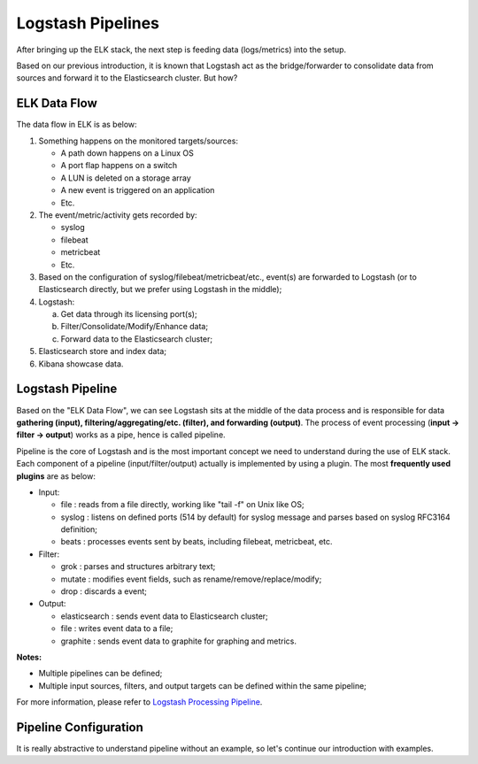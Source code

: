 Logstash Pipelines
====================

After bringing up the ELK stack, the next step is feeding data (logs/metrics) into the setup.

Based on our previous introduction, it is known that Logstash act as the bridge/forwarder to consolidate data from sources and forward it to the Elasticsearch cluster. But how?

ELK Data Flow
--------------

The data flow in ELK is as below:

1. Something happens on the monitored targets/sources:

   - A path down happens on a Linux OS
   - A port flap happens on a switch
   - A LUN is deleted on a storage array
   - A new event is triggered on an application
   - Etc.

2. The event/metric/activity gets recorded by:

   - syslog
   - filebeat
   - metricbeat
   - Etc.

3. Based on the configuration of syslog/filebeat/metricbeat/etc., event(s) are forwarded to Logstash (or to Elasticsearch directly, but we prefer using Logstash in the middle);
4. Logstash:

   a. Get data through its licensing port(s);
   b. Filter/Consolidate/Modify/Enhance data;
   c. Forward data to the Elasticsearch cluster;

5. Elasticsearch store and index data;
6. Kibana showcase data.

Logstash Pipeline
------------------

Based on the "ELK Data Flow", we can see Logstash sits at the middle of the data process and is responsible for data **gathering (input), filtering/aggregating/etc. (filter), and forwarding (output)**. The process of event processing (**input -> filter -> output**) works as a pipe, hence is called pipeline.

Pipeline is the core of Logstash and is the most important concept we need to understand during the use of ELK stack. Each component of a pipeline (input/filter/output) actually is implemented by using a plugin. The most **frequently used plugins** are as below:

- Input:

  - file   : reads from a file directly, working like "tail -f" on Unix like OS;
  - syslog : listens on defined ports (514 by default) for syslog message and parses based on syslog RFC3164 definition;
  - beats  : processes events sent by beats, including filebeat, metricbeat, etc.

- Filter:

  - grok   : parses and structures arbitrary text;
  - mutate : modifies event fields, such as rename/remove/replace/modify;
  - drop   : discards a event;

- Output:

  - elasticsearch : sends event data to Elasticsearch cluster;
  - file          : writes event data to a file;
  - graphite      : sends event data to graphite for graphing and metrics.

**Notes:**

- Multiple pipelines can be defined;
- Multiple input sources, filters, and output targets can be defined within the same pipeline;

For more information, please refer to  `Logstash Processing Pipeline <https://www.elastic.co/guide/en/logstash/2.3/pipeline.html>`_.

Pipeline Configuration
------------------------

It is really abstractive to understand pipeline without an example, so let's continue our introduction with examples.
